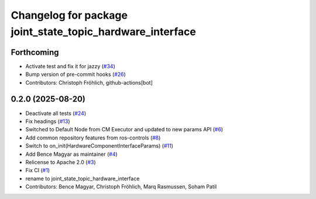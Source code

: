 ^^^^^^^^^^^^^^^^^^^^^^^^^^^^^^^^^^^^^^^^^^^^^^^^^^^^^^^^^^
Changelog for package joint_state_topic_hardware_interface
^^^^^^^^^^^^^^^^^^^^^^^^^^^^^^^^^^^^^^^^^^^^^^^^^^^^^^^^^^

Forthcoming
-----------
* Activate test and fix it for jazzy (`#34 <https://github.com/ros-controls/topic_based_hardware_interfaces/issues/34>`_)
* Bump version of pre-commit hooks (`#26 <https://github.com/ros-controls/topic_based_hardware_interfaces/issues/26>`_)
* Contributors: Christoph Fröhlich, github-actions[bot]

0.2.0 (2025-08-20)
------------------
* Deactivate all tests (`#24 <https://github.com/ros-controls/topic_based_hardware_interfaces/issues/24>`_)
* Fix headings (`#13 <https://github.com/ros-controls/topic_based_hardware_interfaces/issues/13>`_)
* Switched to Default Node from CM Executor and updated to new params API (`#6 <https://github.com/ros-controls/topic_based_hardware_interfaces/issues/6>`_)
* Add common repository features from ros-controls (`#8 <https://github.com/ros-controls/topic_based_hardware_interfaces/issues/8>`_)
* Switch to on_init(HardwareComponentInterfaceParams) (`#11 <https://github.com/ros-controls/topic_based_hardware_interfaces/issues/11>`_)
* Add Bence Magyar as maintainer (`#4 <https://github.com/ros-controls/topic_based_hardware_interfaces/issues/4>`_)
* Relicense to Apache 2.0 (`#3 <https://github.com/ros-controls/topic_based_hardware_interfaces/issues/3>`_)
* Fix CI (`#1 <https://github.com/ros-controls/topic_based_hardware_interfaces/issues/1>`_)
* rename to joint_state_topic_hardware_interface
* Contributors: Bence Magyar, Christoph Fröhlich, Marq Rasmussen, Soham Patil
